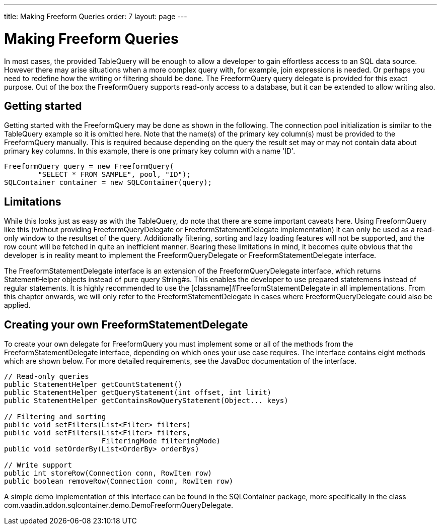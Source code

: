 ---
title: Making Freeform Queries
order: 7
layout: page
---

[[sqlcontainer.freeform]]
= Making Freeform Queries

In most cases, the provided [classname]#TableQuery# will be enough to allow a
developer to gain effortless access to an SQL data source. However there may
arise situations when a more complex query with, for example, join expressions
is needed. Or perhaps you need to redefine how the writing or filtering should
be done. The [classname]#FreeformQuery# query delegate is provided for this
exact purpose. Out of the box the [classname]#FreeformQuery# supports read-only
access to a database, but it can be extended to allow writing also.

[[sqlcontainer.freeform.getting-started]]
== Getting started

Getting started with the [classname]#FreeformQuery# may be done as shown in the
following. The connection pool initialization is similar to the
[classname]#TableQuery# example so it is omitted here. Note that the name(s) of
the primary key column(s) must be provided to the [classname]#FreeformQuery#
manually. This is required because depending on the query the result set may or
may not contain data about primary key columns. In this example, there is one
primary key column with a name 'ID'.


----
FreeformQuery query = new FreeformQuery(
        "SELECT * FROM SAMPLE", pool, "ID");
SQLContainer container = new SQLContainer(query);
----


[[sqlcontainer.freeform.limitations]]
== Limitations

While this looks just as easy as with the [classname]#TableQuery#, do note that
there are some important caveats here. Using [classname]#FreeformQuery# like
this (without providing [classname]#FreeformQueryDelegate# or
[classname]#FreeformStatementDelegate# implementation) it can only be used as a
read-only window to the resultset of the query. Additionally filtering, sorting
and lazy loading features will not be supported, and the row count will be
fetched in quite an inefficient manner. Bearing these limitations in mind, it
becomes quite obvious that the developer is in reality meant to implement the
[classname]#FreeformQueryDelegate# or [classname]#FreeformStatementDelegate#
interface.

The [classname]#FreeformStatementDelegate# interface is an extension of the
[classname]#FreeformQueryDelegate# interface, which returns
[classname]#StatementHelper# objects instead of pure query [classname]#String#s.
This enables the developer to use prepared statetemens instead of regular
statements. It is highly recommended to use the
[classname]#FreeformStatementDelegate# in all implementations. From this chapter
onwards, we will only refer to the [classname]#FreeformStatementDelegate# in
cases where [classname]#FreeformQueryDelegate# could also be applied.


[[sqlcontainer.freeform.custom-freeformstatementdelegate]]
== Creating your own [classname]#FreeformStatementDelegate#

To create your own delegate for [classname]#FreeformQuery# you must implement
some or all of the methods from the [classname]#FreeformStatementDelegate#
interface, depending on which ones your use case requires. The interface
contains eight methods which are shown below. For more detailed requirements,
see the JavaDoc documentation of the interface.


----
// Read-only queries
public StatementHelper getCountStatement()
public StatementHelper getQueryStatement(int offset, int limit)
public StatementHelper getContainsRowQueryStatement(Object... keys)

// Filtering and sorting
public void setFilters(List<Filter> filters)
public void setFilters(List<Filter> filters,
                       FilteringMode filteringMode)
public void setOrderBy(List<OrderBy> orderBys)

// Write support
public int storeRow(Connection conn, RowItem row)
public boolean removeRow(Connection conn, RowItem row)
----

A simple demo implementation of this interface can be found in the SQLContainer
package, more specifically in the class
[classname]#com.vaadin.addon.sqlcontainer.demo.DemoFreeformQueryDelegate#.




